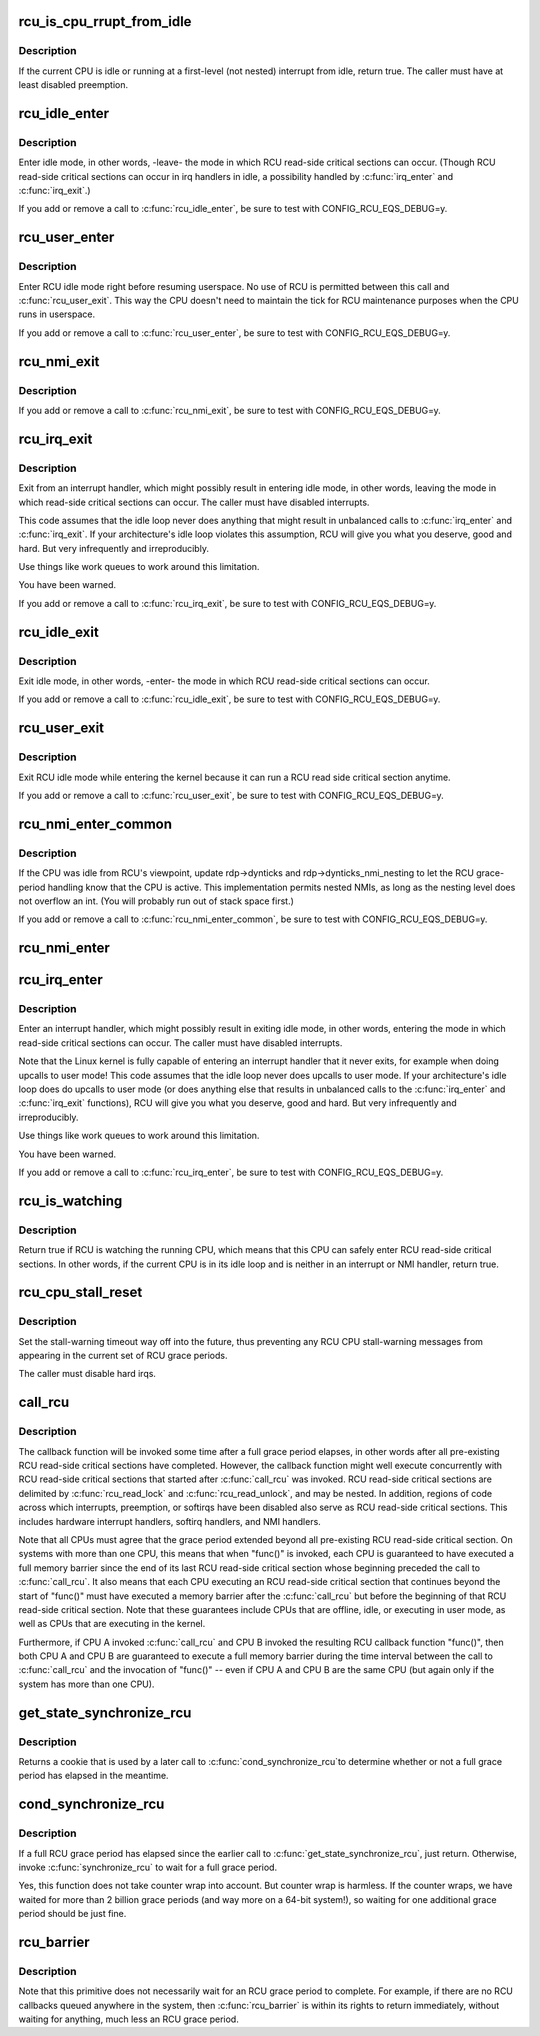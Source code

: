 .. -*- coding: utf-8; mode: rst -*-
.. src-file: kernel/rcu/tree.c

.. _`rcu_is_cpu_rrupt_from_idle`:

rcu_is_cpu_rrupt_from_idle
==========================

.. c:function:: int rcu_is_cpu_rrupt_from_idle( void)

    see if idle or immediately interrupted from idle

    :param void:
        no arguments
    :type void: 

.. _`rcu_is_cpu_rrupt_from_idle.description`:

Description
-----------

If the current CPU is idle or running at a first-level (not nested)
interrupt from idle, return true.  The caller must have at least
disabled preemption.

.. _`rcu_idle_enter`:

rcu_idle_enter
==============

.. c:function:: void rcu_idle_enter( void)

    inform RCU that current CPU is entering idle

    :param void:
        no arguments
    :type void: 

.. _`rcu_idle_enter.description`:

Description
-----------

Enter idle mode, in other words, -leave- the mode in which RCU
read-side critical sections can occur.  (Though RCU read-side
critical sections can occur in irq handlers in idle, a possibility
handled by \ :c:func:`irq_enter`\  and \ :c:func:`irq_exit`\ .)

If you add or remove a call to \ :c:func:`rcu_idle_enter`\ , be sure to test with
CONFIG_RCU_EQS_DEBUG=y.

.. _`rcu_user_enter`:

rcu_user_enter
==============

.. c:function:: void rcu_user_enter( void)

    inform RCU that we are resuming userspace.

    :param void:
        no arguments
    :type void: 

.. _`rcu_user_enter.description`:

Description
-----------

Enter RCU idle mode right before resuming userspace.  No use of RCU
is permitted between this call and \ :c:func:`rcu_user_exit`\ . This way the
CPU doesn't need to maintain the tick for RCU maintenance purposes
when the CPU runs in userspace.

If you add or remove a call to \ :c:func:`rcu_user_enter`\ , be sure to test with
CONFIG_RCU_EQS_DEBUG=y.

.. _`rcu_nmi_exit`:

rcu_nmi_exit
============

.. c:function:: void rcu_nmi_exit( void)

    inform RCU of exit from NMI context

    :param void:
        no arguments
    :type void: 

.. _`rcu_nmi_exit.description`:

Description
-----------

If you add or remove a call to \ :c:func:`rcu_nmi_exit`\ , be sure to test
with CONFIG_RCU_EQS_DEBUG=y.

.. _`rcu_irq_exit`:

rcu_irq_exit
============

.. c:function:: void rcu_irq_exit( void)

    inform RCU that current CPU is exiting irq towards idle

    :param void:
        no arguments
    :type void: 

.. _`rcu_irq_exit.description`:

Description
-----------

Exit from an interrupt handler, which might possibly result in entering
idle mode, in other words, leaving the mode in which read-side critical
sections can occur.  The caller must have disabled interrupts.

This code assumes that the idle loop never does anything that might
result in unbalanced calls to \ :c:func:`irq_enter`\  and \ :c:func:`irq_exit`\ .  If your
architecture's idle loop violates this assumption, RCU will give you what
you deserve, good and hard.  But very infrequently and irreproducibly.

Use things like work queues to work around this limitation.

You have been warned.

If you add or remove a call to \ :c:func:`rcu_irq_exit`\ , be sure to test with
CONFIG_RCU_EQS_DEBUG=y.

.. _`rcu_idle_exit`:

rcu_idle_exit
=============

.. c:function:: void rcu_idle_exit( void)

    inform RCU that current CPU is leaving idle

    :param void:
        no arguments
    :type void: 

.. _`rcu_idle_exit.description`:

Description
-----------

Exit idle mode, in other words, -enter- the mode in which RCU
read-side critical sections can occur.

If you add or remove a call to \ :c:func:`rcu_idle_exit`\ , be sure to test with
CONFIG_RCU_EQS_DEBUG=y.

.. _`rcu_user_exit`:

rcu_user_exit
=============

.. c:function:: void rcu_user_exit( void)

    inform RCU that we are exiting userspace.

    :param void:
        no arguments
    :type void: 

.. _`rcu_user_exit.description`:

Description
-----------

Exit RCU idle mode while entering the kernel because it can
run a RCU read side critical section anytime.

If you add or remove a call to \ :c:func:`rcu_user_exit`\ , be sure to test with
CONFIG_RCU_EQS_DEBUG=y.

.. _`rcu_nmi_enter_common`:

rcu_nmi_enter_common
====================

.. c:function:: void rcu_nmi_enter_common(bool irq)

    inform RCU of entry to NMI context

    :param irq:
        Is this call from rcu_irq_enter?
    :type irq: bool

.. _`rcu_nmi_enter_common.description`:

Description
-----------

If the CPU was idle from RCU's viewpoint, update rdp->dynticks and
rdp->dynticks_nmi_nesting to let the RCU grace-period handling know
that the CPU is active.  This implementation permits nested NMIs, as
long as the nesting level does not overflow an int.  (You will probably
run out of stack space first.)

If you add or remove a call to \ :c:func:`rcu_nmi_enter_common`\ , be sure to test
with CONFIG_RCU_EQS_DEBUG=y.

.. _`rcu_nmi_enter`:

rcu_nmi_enter
=============

.. c:function:: void rcu_nmi_enter( void)

    inform RCU of entry to NMI context

    :param void:
        no arguments
    :type void: 

.. _`rcu_irq_enter`:

rcu_irq_enter
=============

.. c:function:: void rcu_irq_enter( void)

    inform RCU that current CPU is entering irq away from idle

    :param void:
        no arguments
    :type void: 

.. _`rcu_irq_enter.description`:

Description
-----------

Enter an interrupt handler, which might possibly result in exiting
idle mode, in other words, entering the mode in which read-side critical
sections can occur.  The caller must have disabled interrupts.

Note that the Linux kernel is fully capable of entering an interrupt
handler that it never exits, for example when doing upcalls to user mode!
This code assumes that the idle loop never does upcalls to user mode.
If your architecture's idle loop does do upcalls to user mode (or does
anything else that results in unbalanced calls to the \ :c:func:`irq_enter`\  and
\ :c:func:`irq_exit`\  functions), RCU will give you what you deserve, good and hard.
But very infrequently and irreproducibly.

Use things like work queues to work around this limitation.

You have been warned.

If you add or remove a call to \ :c:func:`rcu_irq_enter`\ , be sure to test with
CONFIG_RCU_EQS_DEBUG=y.

.. _`rcu_is_watching`:

rcu_is_watching
===============

.. c:function:: bool notrace rcu_is_watching( void)

    see if RCU thinks that the current CPU is idle

    :param void:
        no arguments
    :type void: 

.. _`rcu_is_watching.description`:

Description
-----------

Return true if RCU is watching the running CPU, which means that this
CPU can safely enter RCU read-side critical sections.  In other words,
if the current CPU is in its idle loop and is neither in an interrupt
or NMI handler, return true.

.. _`rcu_cpu_stall_reset`:

rcu_cpu_stall_reset
===================

.. c:function:: void rcu_cpu_stall_reset( void)

    prevent further stall warnings in current grace period

    :param void:
        no arguments
    :type void: 

.. _`rcu_cpu_stall_reset.description`:

Description
-----------

Set the stall-warning timeout way off into the future, thus preventing
any RCU CPU stall-warning messages from appearing in the current set of
RCU grace periods.

The caller must disable hard irqs.

.. _`call_rcu`:

call_rcu
========

.. c:function:: void call_rcu(struct rcu_head *head, rcu_callback_t func)

    Queue an RCU callback for invocation after a grace period.

    :param head:
        structure to be used for queueing the RCU updates.
    :type head: struct rcu_head \*

    :param func:
        actual callback function to be invoked after the grace period
    :type func: rcu_callback_t

.. _`call_rcu.description`:

Description
-----------

The callback function will be invoked some time after a full grace
period elapses, in other words after all pre-existing RCU read-side
critical sections have completed.  However, the callback function
might well execute concurrently with RCU read-side critical sections
that started after \ :c:func:`call_rcu`\  was invoked.  RCU read-side critical
sections are delimited by \ :c:func:`rcu_read_lock`\  and \ :c:func:`rcu_read_unlock`\ , and
may be nested.  In addition, regions of code across which interrupts,
preemption, or softirqs have been disabled also serve as RCU read-side
critical sections.  This includes hardware interrupt handlers, softirq
handlers, and NMI handlers.

Note that all CPUs must agree that the grace period extended beyond
all pre-existing RCU read-side critical section.  On systems with more
than one CPU, this means that when "func()" is invoked, each CPU is
guaranteed to have executed a full memory barrier since the end of its
last RCU read-side critical section whose beginning preceded the call
to \ :c:func:`call_rcu`\ .  It also means that each CPU executing an RCU read-side
critical section that continues beyond the start of "func()" must have
executed a memory barrier after the \ :c:func:`call_rcu`\  but before the beginning
of that RCU read-side critical section.  Note that these guarantees
include CPUs that are offline, idle, or executing in user mode, as
well as CPUs that are executing in the kernel.

Furthermore, if CPU A invoked \ :c:func:`call_rcu`\  and CPU B invoked the
resulting RCU callback function "func()", then both CPU A and CPU B are
guaranteed to execute a full memory barrier during the time interval
between the call to \ :c:func:`call_rcu`\  and the invocation of "func()" -- even
if CPU A and CPU B are the same CPU (but again only if the system has
more than one CPU).

.. _`get_state_synchronize_rcu`:

get_state_synchronize_rcu
=========================

.. c:function:: unsigned long get_state_synchronize_rcu( void)

    Snapshot current RCU state

    :param void:
        no arguments
    :type void: 

.. _`get_state_synchronize_rcu.description`:

Description
-----------

Returns a cookie that is used by a later call to \ :c:func:`cond_synchronize_rcu`\ 
to determine whether or not a full grace period has elapsed in the
meantime.

.. _`cond_synchronize_rcu`:

cond_synchronize_rcu
====================

.. c:function:: void cond_synchronize_rcu(unsigned long oldstate)

    Conditionally wait for an RCU grace period

    :param oldstate:
        return value from earlier call to \ :c:func:`get_state_synchronize_rcu`\ 
    :type oldstate: unsigned long

.. _`cond_synchronize_rcu.description`:

Description
-----------

If a full RCU grace period has elapsed since the earlier call to
\ :c:func:`get_state_synchronize_rcu`\ , just return.  Otherwise, invoke
\ :c:func:`synchronize_rcu`\  to wait for a full grace period.

Yes, this function does not take counter wrap into account.  But
counter wrap is harmless.  If the counter wraps, we have waited for
more than 2 billion grace periods (and way more on a 64-bit system!),
so waiting for one additional grace period should be just fine.

.. _`rcu_barrier`:

rcu_barrier
===========

.. c:function:: void rcu_barrier( void)

    Wait until all in-flight \ :c:func:`call_rcu`\  callbacks complete.

    :param void:
        no arguments
    :type void: 

.. _`rcu_barrier.description`:

Description
-----------

Note that this primitive does not necessarily wait for an RCU grace period
to complete.  For example, if there are no RCU callbacks queued anywhere
in the system, then \ :c:func:`rcu_barrier`\  is within its rights to return
immediately, without waiting for anything, much less an RCU grace period.

.. This file was automatic generated / don't edit.

